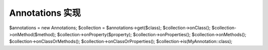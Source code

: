 Annotations 实现
==============================

.. code-block:: php

$annotations = new Annotations;
$collection = $annotations->get($class);
$collection->onClass();
$collection->onMethod($method);
$collection->onProperty($property);
$collection->onProperties();
$collection->onMethods();
$collection->onClassOrMethods();
$collection->onClassOrProperties();
$collection->is(MyAnnotation::class);


